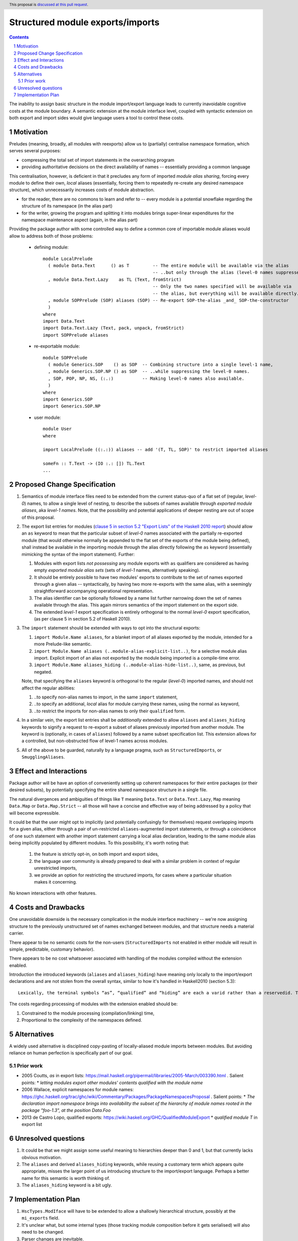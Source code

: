 Structured module exports/imports
=================================

.. proposal-number::
.. trac-ticket::
.. implemented:: Not yet
.. highlight:: haskell
.. header:: This proposal is `discussed at this pull request <https://github.com/ghc-proposals/ghc-proposals/pull/205>`_.
.. sectnum::
.. contents::

The inability to assign basic structure in the module import/export language leads to currently inavoidable cognitive costs at the module boundary.  A semantic extension at the module interface level, coupled with syntactic extension on both export and import sides would give language users a tool to control these costs.


Motivation
----------
Preludes (meaning, broadly, all modules with reexports) allow us to (partially) centralise namespace formation, which serves several purposes:

* compressing the total set of import statements in the overarching program
* providing authoritative decisions on the direct availability of names -- essentially providing a common language

This centralisation, however, is deficient in that it precludes any form of imported *module alias sharing*, forcing every module to define their own, *local* aliases (essentially, forcing them to repeatedly re-create any desired namespace structure), which unnecessarily increases costs of module abstraction.

* for the reader, there are no commons to learn and refer to -- every module is a potential snowflake regarding the structure of its namespace (in the alias part)
* for the writer, growing the program and splitting it into modules brings super-linear expenditures for the namespace maintenance aspect (again, in the alias part)

Providing the package author with some controlled way to define a common core of importable module aliases would allow to address both of those problems:

  * defining module::

      module LocalPrelude
        ( module Data.Text      () as T         -- The entire module will be available via the alias
                                                -- ..but only through the alias (level-0 names suppressed)
        , module Data.Text.Lazy    as TL (Text, fromStrict)
                                                -- Only the two names specified will be available via
                                                -- the alias, but everything will be available directly.
        , module SOPPrelude (SOP) aliases (SOP) -- Re-export SOP-the-alias _and_ SOP-the-constructor
        )
      where
      import Data.Text
      import Data.Text.Lazy (Text, pack, unpack, fromStrict)
      import SOPPrelude aliases

  * re-exportable module::

      module SOPPrelude
        ( module Generics.SOP    () as SOP  -- Combining structure into a single level-1 name,
        , module Generics.SOP.NP () as SOP  -- ..while suppressing the level-0 names.
        , SOP, POP, NP, NS, (:.:)           -- Making level-0 names also available.
        )
      where
      import Generics.SOP
      import Generics.SOP.NP

  * user module::

      module User
      where

      import LocalPrelude ((:.:)) aliases -- add '(T, TL, SOP)' to restrict imported aliases

      someFn :: T.Text -> (IO :.: []) TL.Text
      ...

Proposed Change Specification
-----------------------------
1. Semantics of module interface files need to be extended from the current status-quo of a flat set of (regular, *level-0*) names, to allow a single level of nesting, to describe the subsets of names available through *exported module aliases*, aka *level-1 names*.  Note, that the possibility and potential applications of deeper nesting are out of scope of this proposal.

2. The export list entries for modules (`clause 5 in section 5.2 "Export Lists" of the Haskell 2010 report <https://www.haskell.org/onlinereport/haskell2010/haskellch5.html#x11-1000005.2>`_) should allow an ``as`` keyword to mean that the particular subset of *level-0* names associated with the partially re-exported module (that would otherwise normally be appended to the flat set of the exports of the module being defined), shall instead be available in the importing module through the alias directly following the ``as`` keyword (essentially mimicking the syntax of the import statement). Further:

   1. Modules with export lists *not possessing* any module exports with ``as`` qualifiers are considered as having empty *exported module alias sets* (sets of *level-1* names, alternatively speaking).
   2. It should be entirely possible to have two modules' exports to contribute to the set of names exported through a given alias -- syntactically, by having two more re-exports with the same alias, with a seemingly straightforward accompanying operational representation.
   3. The alias identifier can be optionally followed by a name list further narrowing down the set of names available through the alias.  This again mirrors semantics of the import statement on the export side.
   4. The extended *level-1* export specification is entirely orthogonal to the normal *level-0* export specification, (as per clause 5 in section 5.2 of Haskell 2010).

3. The ``import`` statement should be extended with ways to opt into the structural exports:

   1. ``import Module.Name aliases``, for a blanket import of all aliases exported by the module, intended for a more Prelude-like semantic.
   2. ``import Module.Name aliases (..module-alias-explicit-list..)``, for a selective module alias import.  Explicit import of an alias not exported by the module being imported is a compile-time error.
   3. ``import Module.Name aliases_hiding (..module-alias-hide-list..)``, same, as previous, but negated.

   Note, that specifying the ``aliases`` keyword is orthogonal to the regular (*level-0*) imported names, and should not affect the regular abilities:

   1. ..to specify non-alias names to import, in the same ``import`` statement,
   2. ..to specify an additional, *local* alias for module carrying these names, using the normal ``as`` keyword,
   3. ..to restrict the imports for non-alias names to only their ``qualified`` form.

4. In a similar vein, the export list entries shall be *additionally* extended to allow ``aliases`` and ``aliases_hiding`` keywords to signify a request to re-export a subset of aliases previously imported from another module. The keyword is (optionally, in cases of ``aliases``) followed by a name subset specification list.  This extension allows for a controlled, but non-obstructed flow of level-1 names across modules.

5. All of the above to be guarded, naturally by a language pragma, such as ``StructuredImports``, or ``SmugglingAliases``.

Effect and Interactions
-----------------------
Package author will be have an option of conveniently setting up coherent namespaces for their entire packages (or their desired subsets), by potentially specifying the entire shared namespace structure in a single file.

The natural divergences and ambiguities of things like ``T`` meaning ``Data.Text`` or ``Data.Text.Lazy``, ``Map`` meaning ``Data.Map`` or ``Data.Map.Strict`` -- all those will have a concise and effective way of being addressed by a policy that will become expressible.

It could be that the user might opt to implicitly (and potentially confusingly for themselves) request overlapping imports for a given alias, either through a pair of un-restricted ``aliases``-augmented import statements, or through a coincidence of one such statement with another import statement carrying a local alias declaration, leading to the same module alias being implicitly populated by different modules.  To this possibility, it's worth noting that:

  1. the feature is strictly opt-in, on both import and export sides,
  2. the language user community is already prepared to deal with a similar problem in context of regular unrestricted imports,
  3. we provide an option for restricting the structured imports, for cases where a particular situation makes it concerning.

No known interactions with other features.

Costs and Drawbacks
-------------------
One unavoidable downside is the necessary complication in the module interface machinery -- we're now assigning structure to the previously unstructured set of names exchanged between modules, and that structure needs a material carrier.

There appear to be no semantic costs for the non-users (``StructuredImports`` not enabled in either module will result in simple, predictable, customary behavior).

There appears to be no cost whatsoever associated with handling of the modules compiled without the extension enabled.

Introduction the introduced keywords (``aliases`` and ``aliases_hiding``) have meaning only locally to the import/export declarations and are not stolen from the overall syntax, similar to how it's handled in Haskell2010 (section 5.3)::

  Lexically, the terminal symbols “as”, “qualified” and “hiding” are each a varid rather than a reservedid. They have special significance only in the context of an import declaration; they may also be used as variables.

The costs regarding processing of modules with the extension enabled should be:

1. Constrained to the module processing (compilation/linking) time,
2. Proportional to the complexity of the namespaces defined.

Alternatives
------------
A widely used alternative is disciplined copy-pasting of locally-aliased module imports between modules.  But avoiding reliance on human perfection is specifically part of our goal.

Prior work
^^^^^^^^^^
* 2005 Coutts, `as` in export lists: https://mail.haskell.org/pipermail/libraries/2005-March/003390.html . Salient points: 
  * `letting modules export other modules' contents qualified with the module name`
* 2006 Wallace, explicit namespaces for module names: https://ghc.haskell.org/trac/ghc/wiki/Commentary/Packages/PackageNamespacesProposal . Salient points: 
  * `The declaration import namespace brings into availability the subset of the hierarchy of module names rooted in the package "foo-1.3", at the position Data.Foo`
* 2013 de Castro Lopo, qualified exports: https://wiki.haskell.org/GHC/QualifiedModuleExport
  * `qualified module T` in export list

Unresolved questions
--------------------
1. It could be that we might assign some useful meaning to hierarchies deeper than 0 and 1, but that currently lacks obvious motivation.

2. The ``aliases`` and derived ``aliases_hiding`` keywords, while reusing a customary term which appears quite appropriate, misses the larger point of us introducing structure to the import/export language.  Perhaps a better name for this semantic is worth thinking of.

3. The ``aliases_hiding`` keyword is a bit ugly.

Implementation Plan
-------------------
1. ``HscTypes.ModIface`` will have to be extended to allow a shallowly hierarchical structure, possibly at the ``mi_exports`` field.
2. It's unclear what, but some internal types (those tracking module composition before it gets serialised) will also need to be changed.
3. Parser changes are inevitable.
4. Something else?
